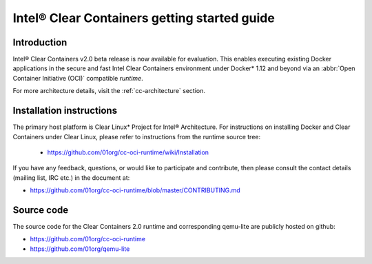 .. _gs-clear-containers-getting-started:

Intel® Clear Containers getting started guide
#############################################

Introduction
============

Intel® Clear Containers v2.0 beta release is now available for evaluation.
This enables executing existing Docker applications in the secure
and fast Intel Clear Containers environment under Docker* 1.12 and beyond
via an :abbr:`Open Container Initiative (OCI)` compatible `runtime`.

For more architecture details, visit the :ref:`cc-architecture` section.

Installation instructions
=========================

The primary host platform is Clear Linux* Project for Intel® Architecture.
For instructions on installing Docker and Clear Containers under Clear Linux,
please refer to instructions from the runtime source tree:

	•	https://github.com/01org/cc-oci-runtime/wiki/Installation

If you have any feedback, questions, or would like to participate and
contribute, then  please consult the contact details (mailing list, IRC etc.)
in the document at:

- https://github.com/01org/cc-oci-runtime/blob/master/CONTRIBUTING.md

Source code
===========

The source code for the Clear Containers 2.0 runtime and corresponding
qemu-lite are publicly hosted on github:

- https://github.com/01org/cc-oci-runtime
- https://github.com/01org/qemu-lite

